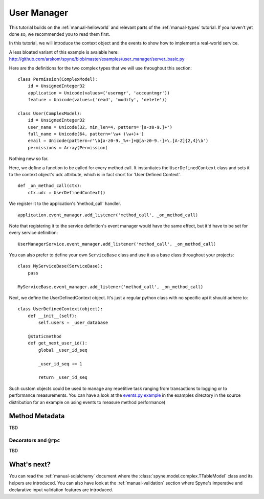 
.. _manual-user-manager:

User Manager
============

This tutorial builds on the :ref:`manual-helloworld` and relevant parts of the
:ref:`manual-types` tutorial. If you haven't yet done so, we recommended you
to read them first.

In this tutorial, we will introduce the context object and the events to show
how to implement a real-world service.

A less bloated variant of this example is avaiable here:
http://github.com/arskom/spyne/blob/master/examples/user_manager/server_basic.py

Here are the definitions for the two complex types that we will use throughout
this section: ::

    class Permission(ComplexModel):
        id = UnsignedInteger32
        application = Unicode(values=('usermgr', 'accountmgr'))
        feature = Unicode(values=('read', 'modify', 'delete'))

    class User(ComplexModel):
        id = UnsignedInteger32
        user_name = Unicode(32, min_len=4, pattern='[a-z0-9.]+')
        full_name = Unicode(64, pattern='\w+ (\w+)+')
        email = Unicode(pattern=r'\b[a-z0-9._%+-]+@[a-z0-9.-]+\.[A-Z]{2,4}\b')
        permissions = Array(Permission)

Nothing new so far.

Here, we define a function to be called for every method call. It instantiates
the ``UserDefinedContext`` class and sets it to the context object's ``udc``
attribute, which is in fact short for 'User Defined Context'. ::

    def _on_method_call(ctx):
        ctx.udc = UserDefinedContext()

We register it to the application's 'method_call' handler. ::

    application.event_manager.add_listener('method_call', _on_method_call)

Note that registering it to the service definition's event manager would have
the same effect, but it'd have to be set for every service definition: ::

    UserManagerService.event_manager.add_listener('method_call', _on_method_call)

You can also prefer to define your own ``ServiceBase`` class and use it as a
base class throughout your projects: ::

    class MyServiceBase(ServiceBase):
        pass

    MyServiceBase.event_manager.add_listener('method_call', _on_method_call)

Next, we define the UserDefinedContext object. It's just a regular python class
with no specific api it should adhere to: ::

    class UserDefinedContext(object):
        def __init__(self):
            self.users = _user_database

        @staticmethod
        def get_next_user_id():
            global _user_id_seq

            _user_id_seq += 1

            return _user_id_seq

Such custom objects could be used to manage any repetitive task ranging from
transactions to logging or to performance measurements. You can have a look at
the `events.py example <http://github.com/arskom/spyne/blob/master/examples/user_manager/server_basic.py>`_
in the examples directory in the source distribution for an example on using
events to measure method performance)

Method Metadata
---------------

TBD

Decorators and ``@rpc``
^^^^^^^^^^^^^^^^^^^^^^^

TBD

What's next?
------------

You can read the :ref:`manual-sqlalchemy` document where the
:class:`spyne.model.complex.TTableModel` class and its helpers are introduced.
You can also have look at the :ref:`manual-validation` section where Spyne's
imperative and declarative input validation features are introduced.
